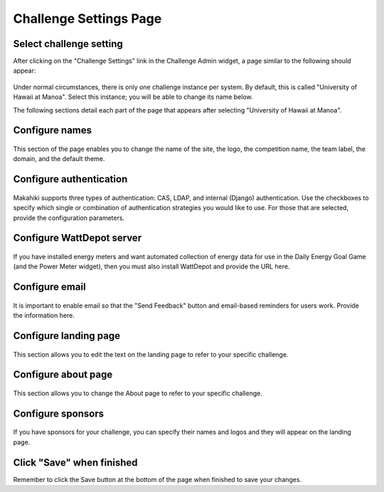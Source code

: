 .. _section-configuration-challenge-admin-challenge-settings:

Challenge Settings Page
=======================

Select challenge setting
------------------------

After clicking on the "Challenge Settings" link in the Challenge Admin widget, a page similar to the following should appear:

.. figure:: figs/configuration/configuration-challenge-admin-challenge-settings.1.png
   :width: 600 px
   :align: center

Under normal circumstances, there is only one challenge instance per system.  By default, this is called "University of Hawaii at Manoa".  Select this instance; you will be able to change its name below.

The following sections detail each part of the page that appears after selecting "University of Hawaii at Manoa".   

Configure names
---------------

.. figure:: figs/configuration/configuration-challenge-admin-challenge-settings.2.png
   :width: 600 px
   :align: center

This section of the page enables you to change the name of the site, the logo, the competition name, the team label, the domain, and the default theme.  

Configure authentication
------------------------

.. figure:: figs/configuration/configuration-challenge-admin-challenge-settings.3.png
   :width: 600 px
   :align: center

Makahiki supports three types of authentication:  CAS, LDAP, and internal (Django) authentication. 
Use the checkboxes to specify which single or combination of authentication strategies you would like to use.  For those that are selected, provide the configuration parameters.

Configure WattDepot server
--------------------------

.. figure:: figs/configuration/configuration-challenge-admin-challenge-settings.4.png
   :width: 600 px
   :align: center

If you have installed energy meters and want automated collection of energy data for use in the Daily Energy Goal Game (and the Power Meter widget), then you must also install WattDepot and 
provide the URL here.  

Configure email
---------------

.. figure:: figs/configuration/configuration-challenge-admin-challenge-settings.5.png
   :width: 600 px
   :align: center

It is important to enable email so that the "Send Feedback" button and email-based reminders for users work.   Provide the information here.

Configure landing page
----------------------

.. figure:: figs/configuration/configuration-challenge-admin-challenge-settings.6.png
   :width: 600 px
   :align: center

This section allows you to edit the text on the landing page to refer to your specific challenge.

Configure about page
--------------------

.. figure:: figs/configuration/configuration-challenge-admin-challenge-settings.7.png
   :width: 600 px
   :align: center

This section allows you to change the About page to refer to your specific challenge. 

Configure sponsors
------------------

.. figure:: figs/configuration/configuration-challenge-admin-challenge-settings.8.png
   :width: 600 px
   :align: center

If you have sponsors for your challenge, you can specify their names and logos and they will appear on the landing page. 

Click "Save" when finished
--------------------------

Remember to click the Save button at the bottom of the page when finished to save your changes. 


